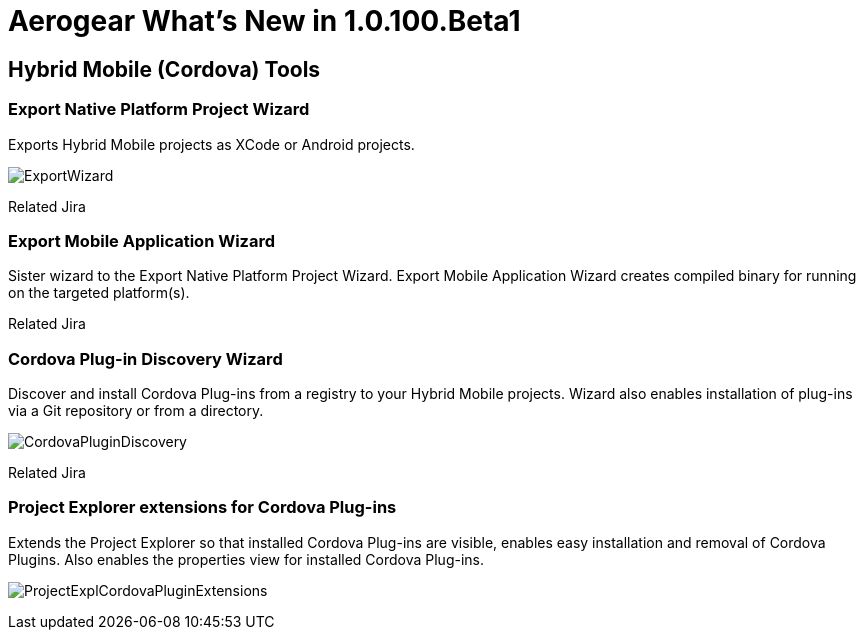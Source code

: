 = Aerogear What's New in 1.0.100.Beta1
:page-layout: whatsnew
:page-feature_id: aerogear
:page-feature_version: 1.0.100.Beta1
:page-jbt_core_version: 4.1.1.Beta1

== Hybrid Mobile (Cordova) Tools
=== Export Native Platform Project Wizard 	

Exports Hybrid Mobile projects as XCode or Android projects.

image:./images/1.0.100.Beta1/ExportWizard.png[]

Related Jira

=== Export Mobile Application Wizard 	

Sister wizard to the Export Native Platform Project Wizard. Export Mobile Application Wizard creates compiled binary for running on the targeted platform(s).

Related Jira

=== Cordova Plug-in Discovery Wizard 	

Discover and install Cordova Plug-ins from a registry to your Hybrid Mobile projects. Wizard also enables installation of plug-ins via a Git repository or from a directory.

image:./images/1.0.100.Beta1/CordovaPluginDiscovery.png[]

Related Jira

=== Project Explorer extensions for Cordova Plug-ins 	

Extends the Project Explorer so that installed Cordova Plug-ins are visible, enables easy installation and removal of Cordova Plugins. Also enables the properties view for installed Cordova Plug-ins.

image:./images/1.0.100.Beta1/ProjectExplCordovaPluginExtensions.png[]


